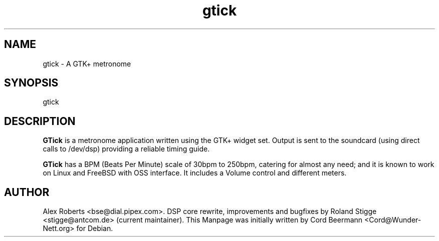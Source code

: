 .TH gtick 1 "4 January 2004" "Version 0.2.13" "GTick Manual"

.SH NAME
gtick \- A GTK+ metronome

.SH SYNOPSIS
gtick

.SH DESCRIPTION
.B GTick
is a metronome application written using the GTK+ widget set. Output is
sent to the soundcard (using direct calls to /dev/dsp) providing a reliable
timing guide.

.B GTick 
has a BPM (Beats Per Minute) scale of 30bpm to 250bpm, catering for
almost any need; and it is known to work on Linux and FreeBSD with
OSS interface.
It includes a Volume control and different meters.

.SH AUTHOR
Alex Roberts <bse@dial.pipex.com>.
DSP core rewrite, improvements and bugfixes by Roland Stigge <stigge@antcom.de>
(current maintainer).
This Manpage was initially written by Cord Beermann <Cord@Wunder-Nett.org> for
Debian.
